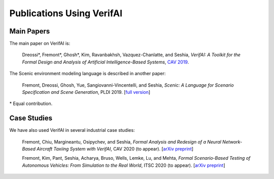 Publications Using VerifAI
==========================

Main Papers
-----------

The main paper on VerifAI is:

	Dreossi*, Fremont*, Ghosh*, Kim, Ravanbakhsh, Vazquez-Chanlatte, and Seshia, :t:`VerifAI: A Toolkit for the Formal Design and Analysis of Artificial Intelligence-Based Systems`, `CAV 2019 <https://link.springer.com/chapter/10.1007%2F978-3-030-25540-4_25>`_.

The Scenic environment modeling language is described in another paper:

	Fremont, Dreossi, Ghosh, Yue, Sangiovanni-Vincentelli, and Seshia, :t:`Scenic: A Language for Scenario Specification and Scene Generation`, PLDI 2019. [`full version <https://arxiv.org/abs/1809.09310>`_]

\* Equal contribution.

Case Studies
------------

We have also used VerifAI in several industrial case studies:

	Fremont, Chiu, Margineantu, Osipychev, and Seshia, :t:`Formal Analysis and Redesign of a Neural Network-Based Aircraft Taxiing System with VerifAI`, CAV 2020 (to appear). [`arXiv preprint <https://arxiv.org/abs/2005.07173>`__]

	Fremont, Kim, Pant, Seshia, Acharya, Bruso, Wells, Lemke, Lu, and Mehta, :t:`Formal Scenario-Based Testing of Autonomous Vehicles: From Simulation to the Real World`, ITSC 2020 (to appear). [`arXiv preprint <https://arxiv.org/abs/2003.07739>`__]

